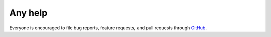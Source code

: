 .. _help:

Any help
========

Everyone is encouraged to file bug reports, feature requests, and pull requests
through `GitHub <https://github.com/pyprogrammerblog>`_.
